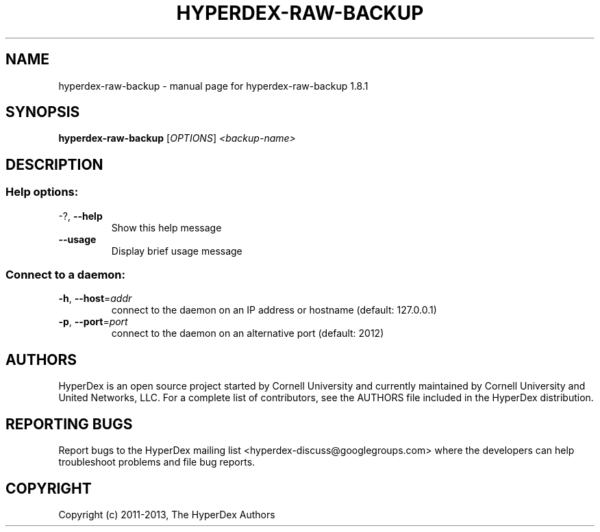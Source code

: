 .\" DO NOT MODIFY THIS FILE!  It was generated by help2man 1.44.1.
.TH HYPERDEX-RAW-BACKUP "1" "July 2015" "hyperdex-raw-backup 1.8.1" "HyperDex User Manual"
.SH NAME
hyperdex-raw-backup \- manual page for hyperdex-raw-backup 1.8.1
.SH SYNOPSIS
.B hyperdex-raw-backup
[\fIOPTIONS\fR] \fI<backup-name>\fR
.SH DESCRIPTION
.SS "Help options:"
.TP
\-?, \fB\-\-help\fR
Show this help message
.TP
\fB\-\-usage\fR
Display brief usage message
.SS "Connect to a daemon:"
.TP
\fB\-h\fR, \fB\-\-host\fR=\fIaddr\fR
connect to the daemon on an IP address or hostname
(default: 127.0.0.1)
.TP
\fB\-p\fR, \fB\-\-port\fR=\fIport\fR
connect to the daemon on an alternative port (default:
2012)
.SH AUTHORS

HyperDex is an open source project started by Cornell University and
currently maintained by Cornell University and United Networks, LLC.
For a complete list of contributors, see the AUTHORS file included in
the HyperDex distribution.
.SH "REPORTING BUGS"

Report bugs to the HyperDex mailing list
<hyperdex-discuss@googlegroups.com> where the developers can help
troubleshoot problems and file bug reports.
.SH COPYRIGHT

Copyright (c) 2011\-2013, The HyperDex Authors
